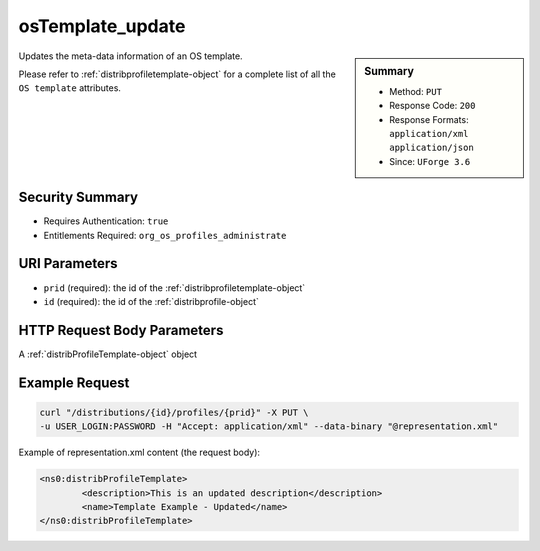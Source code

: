 .. Copyright (c) 2007-2016 UShareSoft, All rights reserved

.. _osTemplate-update:

osTemplate_update
-----------------

.. function:: PUT /distributions/{id}/profiles/{prid}

.. sidebar:: Summary

	* Method: ``PUT``
	* Response Code: ``200``
	* Response Formats: ``application/xml`` ``application/json``
	* Since: ``UForge 3.6``

Updates the meta-data information of an OS template. 

Please refer to :ref:`distribprofiletemplate-object` for a complete list of all the ``OS template`` attributes.

Security Summary
~~~~~~~~~~~~~~~~

* Requires Authentication: ``true``
* Entitlements Required: ``org_os_profiles_administrate``

URI Parameters
~~~~~~~~~~~~~~

* ``prid`` (required): the id of the :ref:`distribprofiletemplate-object`
* ``id`` (required): the id of the :ref:`distribprofile-object`

HTTP Request Body Parameters
~~~~~~~~~~~~~~~~~~~~~~~~~~~~

A :ref:`distribProfileTemplate-object` object

Example Request
~~~~~~~~~~~~~~~

.. code-block:: bash

	curl "/distributions/{id}/profiles/{prid}" -X PUT \
	-u USER_LOGIN:PASSWORD -H "Accept: application/xml" --data-binary "@representation.xml"

Example of representation.xml content (the request body):

.. code-block:: xml

	<ns0:distribProfileTemplate>
		<description>This is an updated description</description>
		<name>Template Example - Updated</name>
	</ns0:distribProfileTemplate>


.. seealso::

	 * :ref:`distribprofile-object`
	 * :ref:`distribprofiletemplate-object`
	 * :ref:`appliance-object`
	 * :ref:`distribprofile-object`
	 * :ref:`osTemplate-getAll`
	 * :ref:`osTemplate-get`
	 * :ref:`osTemplatePkgs-get`
	 * :ref:`osTemplate-create`
	 * :ref:`osTemplate-delete`
